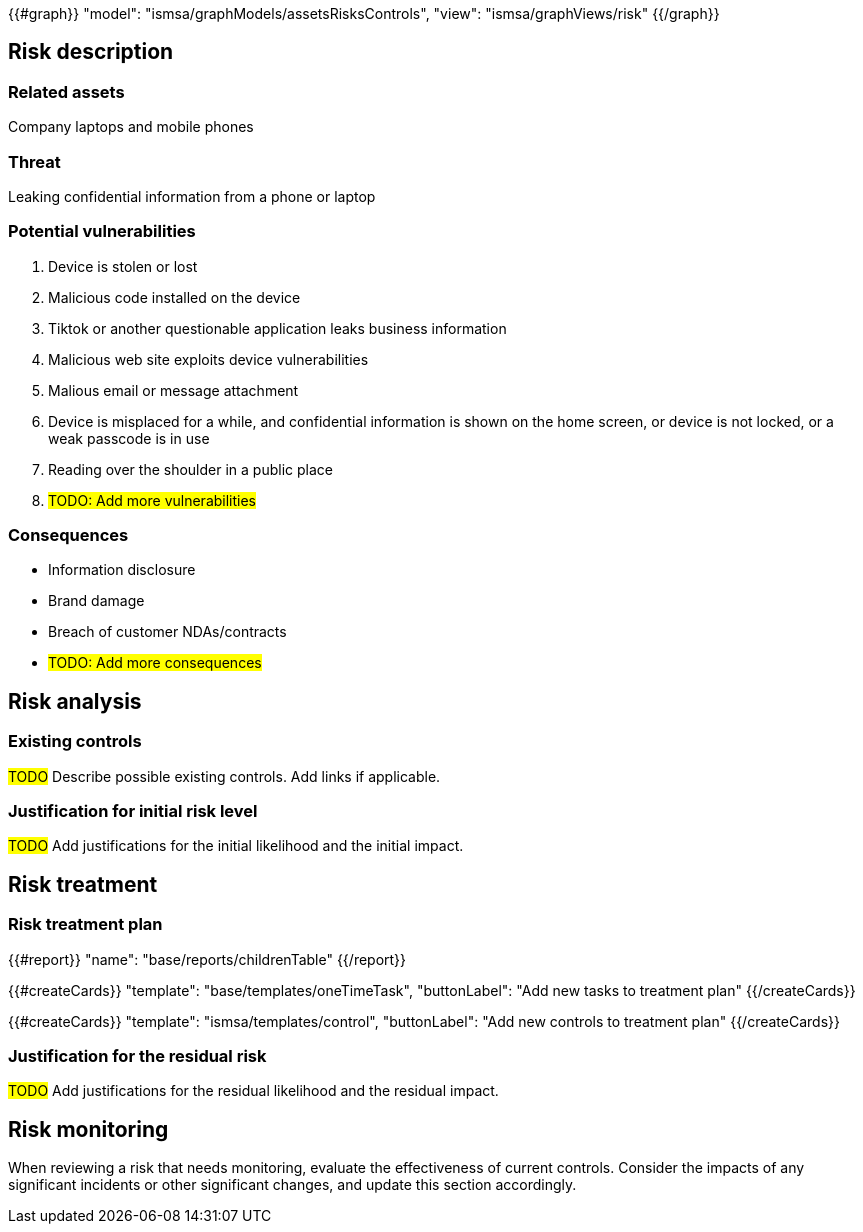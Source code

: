 {{#graph}}
  "model": "ismsa/graphModels/assetsRisksControls",
  "view": "ismsa/graphViews/risk"
{{/graph}}

== Risk description

=== Related assets

Company laptops and mobile phones

=== Threat

Leaking confidential information from a phone or laptop

=== Potential vulnerabilities

. Device is stolen or lost
. Malicious code installed on the device
. Tiktok or another questionable application leaks business information
. Malicious web site exploits device vulnerabilities
. Malious email or message attachment
. Device is misplaced for a while, and confidential information is shown on the home screen, or device is not locked, or a weak passcode is in use
. Reading over the shoulder in a public place
. #TODO: Add more vulnerabilities#

=== Consequences

* Information disclosure
* Brand damage
* Breach of customer NDAs/contracts
* #TODO: Add more consequences#

== Risk analysis

=== Existing controls

#TODO# Describe possible existing controls. Add links if applicable.

=== Justification for initial risk level

#TODO# Add justifications for the initial likelihood and the initial impact.

== Risk treatment

=== Risk treatment plan

{{#report}}
  "name": "base/reports/childrenTable"
{{/report}}

{{#createCards}}
  "template": "base/templates/oneTimeTask",
  "buttonLabel": "Add new tasks to treatment plan"
{{/createCards}}

{{#createCards}}
  "template": "ismsa/templates/control",
  "buttonLabel": "Add new controls to treatment plan"
{{/createCards}}


=== Justification for the residual risk

#TODO# Add justifications for the residual likelihood and the residual impact.

== Risk monitoring

When reviewing a risk that needs monitoring, evaluate the effectiveness of current controls.
Consider the impacts of any significant incidents or other significant changes, and update this section accordingly.
